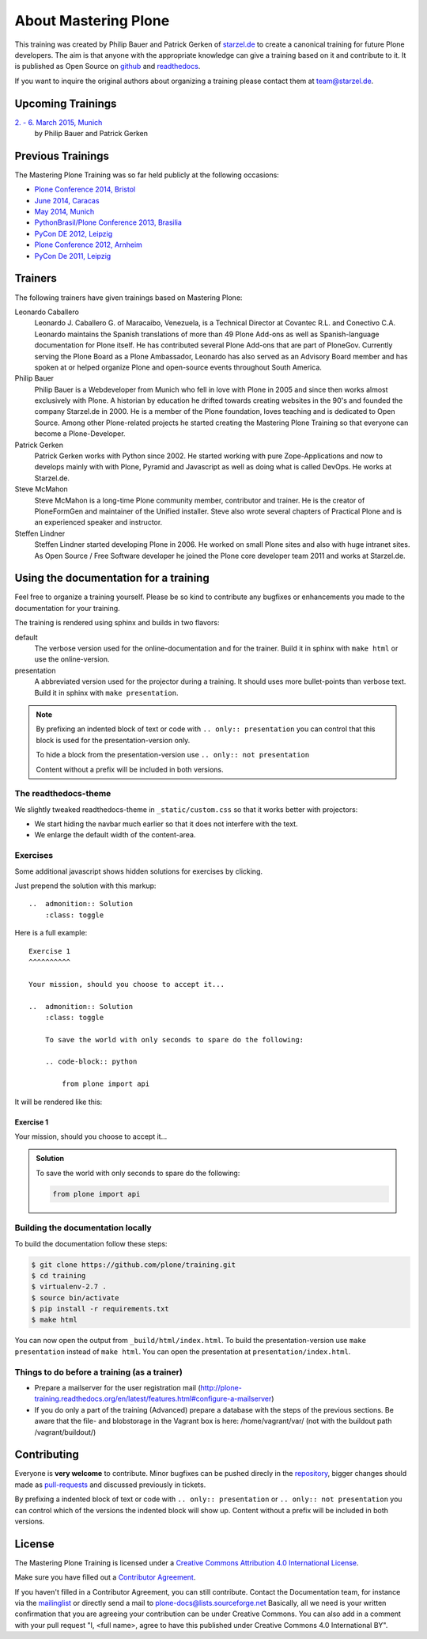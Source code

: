 About Mastering Plone
=====================

This training was created by Philip Bauer and Patrick Gerken of `starzel.de <http://www.starzel.de>`_ to create a canonical training for future Plone developers. The aim is that anyone with the appropriate knowledge can give a training based on it and contribute to it. It is published as Open Source on `github <https://github.com/plone/training>`_ and `readthedocs <http://plone-training.readthedocs.org/>`_.

If you want to inquire the original authors about organizing a training please contact them at team@starzel.de.


Upcoming Trainings
------------------

`2. - 6. March 2015, Munich <http://www.starzel.de/leistungen/training/>`_
    by Philip Bauer and Patrick Gerken


Previous Trainings
------------------

The Mastering Plone Training was so far held publicly at the following occasions:

* `Plone Conference 2014, Bristol <http://2014.ploneconf.org/training>`_
* `June 2014, Caracas <https://twitter.com/hellfish2/status/476906131970068480>`_
* `May 2014, Munich <http://www.starzel.de/blog/mastering-plone>`_
* `PythonBrasil/Plone Conference 2013, Brasilia <http://2013.pythonbrasil.org.br/program/training/mastering-plone>`_
* `PyCon DE 2012, Leipzig <https://2012.de.pycon.org/>`_
* `Plone Conference 2012, Arnheim <http://2012.ploneconf.org/the-event/training/conference-trainings/mastering-plone>`_
* `PyCon De 2011, Leipzig <http://2011.de.pycon.org/2011/home/>`_


Trainers
--------

The following trainers have given trainings based on Mastering Plone:

Leonardo Caballero
    Leonardo J. Caballero G. of Maracaibo, Venezuela, is a Technical Director at Covantec R.L. and Conectivo C.A. Leonardo maintains the Spanish translations of more than 49 Plone Add-ons as well as Spanish-language documentation for Plone itself. He has contributed several Plone Add-ons that are part of PloneGov. Currently serving the Plone Board as a Plone Ambassador, Leonardo has also served as an Advisory Board member and has spoken at or helped organize Plone and open-source events throughout South America.

Philip Bauer
    Philip Bauer is a Webdeveloper from Munich who fell in love with Plone in 2005 and since then works almost exclusively with Plone. A historian by education he drifted towards creating websites in the 90's and founded the company Starzel.de in 2000. He is a member of the Plone foundation, loves teaching and is dedicated to Open Source. Among other Plone-related projects he started creating the Mastering Plone Training so that everyone can become a Plone-Developer.

Patrick Gerken
    Patrick Gerken works with Python since 2002. He started working with pure Zope-Applications and now to develops mainly with with Plone, Pyramid and Javascript as well as doing what is called DevOps. He works at Starzel.de.

Steve McMahon
    Steve McMahon is a long-time Plone community member, contributor and trainer. He is the creator of PloneFormGen and maintainer of the Unified installer. Steve also wrote several chapters of Practical Plone and is an experienced speaker and instructor.

Steffen Lindner
    Steffen Lindner started developing Plone in 2006. He worked on small Plone sites and also with huge intranet sites. As Open Source / Free Software developer he joined the Plone core developer team 2011 and works at Starzel.de.


Using the documentation for a training
---------------------------------------

Feel free to organize a training yourself. Please be so kind to contribute any bugfixes or enhancements you made to the documentation for your training.

The training is rendered using sphinx and builds in two flavors:

default
    The verbose version used for the online-documentation and for the trainer. Build it in sphinx with ``make html`` or use the online-version.

presentation
    A abbreviated version used for the projector during a training. It should uses more bullet-points than verbose text. Build it in sphinx with ``make presentation``.

.. note::

    By prefixing an indented block of text or code with ``.. only:: presentation`` you can control that this block is used for the presentation-version only.

    To hide a block from the presentation-version use ``.. only:: not presentation``

    Content without a prefix will be included in both versions.


The readthedocs-theme
+++++++++++++++++++++

We slightly tweaked readthedocs-theme in ``_static/custom.css`` so that it works better with projectors:

- We start hiding the navbar much earlier so that it does not interfere with the text.
- We enlarge the default width of the content-area.

Exercises
++++++++++

Some additional javascript shows hidden solutions for exercises by clicking.

Just prepend the solution with this markup::

    ..  admonition:: Solution
        :class: toggle

Here is a full example::

    Exercise 1
    ^^^^^^^^^^

    Your mission, should you choose to accept it...

    ..  admonition:: Solution
        :class: toggle

        To save the world with only seconds to spare do the following:

        .. code-block:: python

            from plone import api

It will be rendered like this:

Exercise 1
^^^^^^^^^^

Your mission, should you choose to accept it...

..  admonition:: Solution
    :class: toggle

    To save the world with only seconds to spare do the following:

    .. code-block:: python

        from plone import api


Building the documentation locally
++++++++++++++++++++++++++++++++++

To build the documentation follow these steps:

.. code-block:: bash

    $ git clone https://github.com/plone/training.git
    $ cd training
    $ virtualenv-2.7 .
    $ source bin/activate
    $ pip install -r requirements.txt
    $ make html

You can now open the output from ``_build/html/index.html``. To build the presentation-version use ``make presentation`` instead of ``make html``. You can open the presentation at ``presentation/index.html``.


Things to do before a training (as a trainer)
+++++++++++++++++++++++++++++++++++++++++++++

- Prepare a mailserver for the user registration mail (http://plone-training.readthedocs.org/en/latest/features.html#configure-a-mailserver)
- If you do only a part of the training (Advanced) prepare a database with the steps of the previous sections. Be aware that the file- and blobstorage in the Vagrant box is here: /home/vagrant/var/ (not with the buildout path /vagrant/buildout/)


Contributing
------------

Everyone is **very welcome** to contribute. Minor bugfixes can be pushed direcly in the `repository <https://github.com/plone/training>`_, bigger changes should made as `pull-requests <https://github.com/plone/training/pull/>`_ and discussed previously in tickets.

By prefixing a indented block of text or code with ``.. only:: presentation`` or ``.. only:: not presentation`` you can control which of the versions the indented block will show up. Content without a prefix will be included in both versions.


License
-------

The Mastering Plone Training is licensed under a `Creative Commons Attribution 4.0 International License <http://creativecommons.org/licenses/by/4.0/>`_.

Make sure you have filled out a `Contributor Agreement <http://plone.org/foundation/contributors-agreement>`_.

If you haven't filled in a Contributor Agreement, you can still contribute. Contact the Documentation team, for instance via the `mailinglist <http://sourceforge.net/p/plone/mailman/plone-docs/>`_ or directly send a mail to plone-docs@lists.sourceforge.net
Basically, all we need is your written confirmation that you are agreeing your contribution can be under Creative Commons. You can also add in a comment with your pull request "I, <full name>, agree to have this published under Creative Commons 4.0 International BY".

